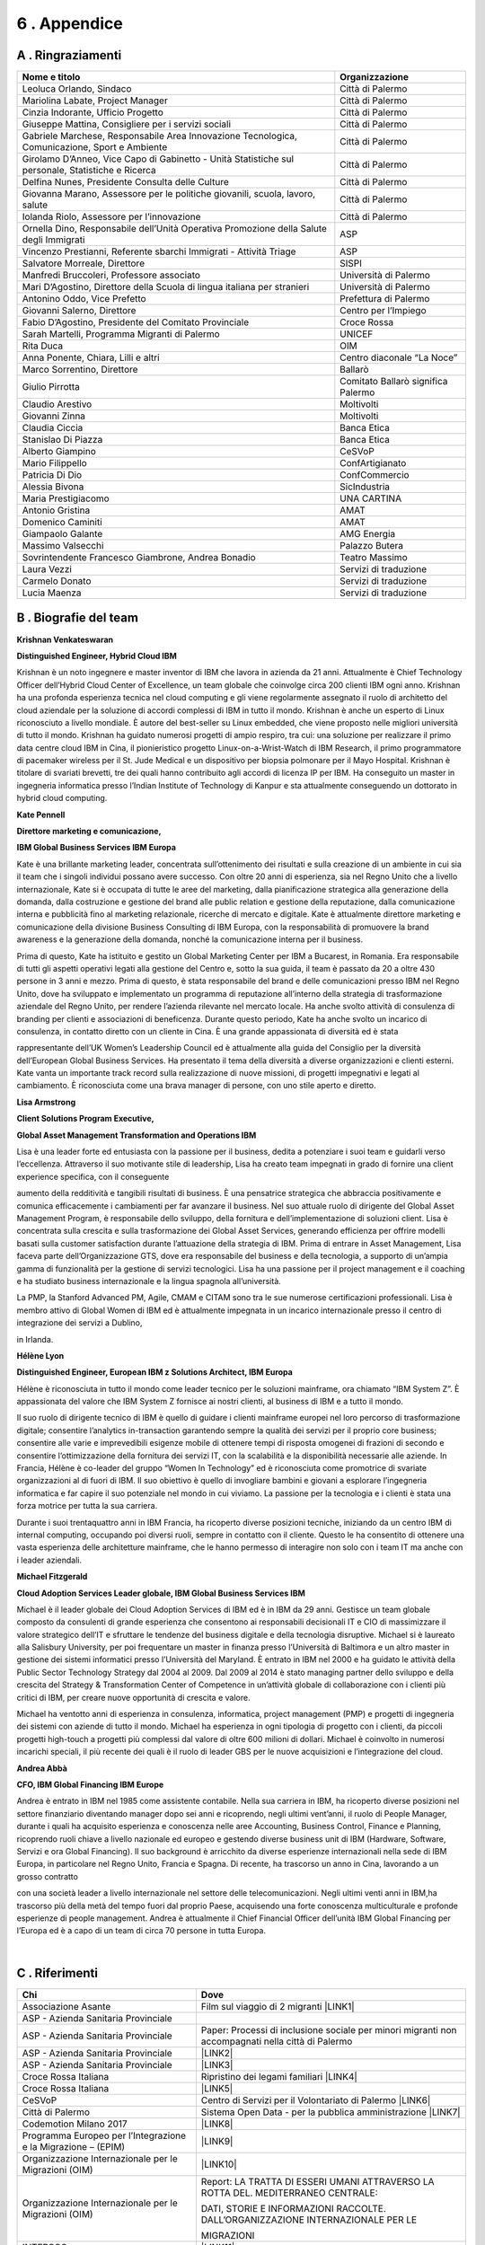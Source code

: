 
.. _h675623383b43587761796f274c22602d:

6 . Appendice
#############

.. _h5457d552a1b7743264d53588034706b:

A . Ringraziamenti
******************


+-------------------------------------------------------------------------------------------------+----------------------------------+
|Nome e titolo                                                                                    |Organizzazione                    |
+=================================================================================================+==================================+
|Leoluca Orlando, Sindaco                                                                         |Città di Palermo                  |
+-------------------------------------------------------------------------------------------------+----------------------------------+
|Mariolina Labate, Project Manager                                                                |Città di Palermo                  |
+-------------------------------------------------------------------------------------------------+----------------------------------+
|Cinzia Indorante, Ufficio Progetto                                                               |Città di Palermo                  |
+-------------------------------------------------------------------------------------------------+----------------------------------+
|Giuseppe Mattina, Consigliere per i servizi sociali                                              |Città di Palermo                  |
+-------------------------------------------------------------------------------------------------+----------------------------------+
|Gabriele Marchese, Responsabile Area Innovazione Tecnologica, Comunicazione, Sport e Ambiente    |Città di Palermo                  |
+-------------------------------------------------------------------------------------------------+----------------------------------+
|Girolamo D’Anneo, Vice Capo di Gabinetto - Unità Statistiche sul personale, Statistiche e Ricerca|Città di Palermo                  |
+-------------------------------------------------------------------------------------------------+----------------------------------+
|Delfina Nunes, Presidente Consulta delle Culture                                                 |Città di Palermo                  |
+-------------------------------------------------------------------------------------------------+----------------------------------+
|Giovanna Marano, Assessore per le politiche giovanili, scuola, lavoro, salute                    |Città di Palermo                  |
+-------------------------------------------------------------------------------------------------+----------------------------------+
|Iolanda Riolo, Assessore per l’innovazione                                                       |Città di Palermo                  |
+-------------------------------------------------------------------------------------------------+----------------------------------+
|Ornella Dino, Responsabile dell’Unità Operativa Promozione della Salute degli Immigrati          |ASP                               |
+-------------------------------------------------------------------------------------------------+----------------------------------+
|Vincenzo Prestianni, Referente sbarchi Immigrati - Attività Triage                               |ASP                               |
+-------------------------------------------------------------------------------------------------+----------------------------------+
|Salvatore Morreale, Direttore                                                                    |SISPI                             |
+-------------------------------------------------------------------------------------------------+----------------------------------+
|Manfredi Bruccoleri, Professore associato                                                        |Università di Palermo             |
+-------------------------------------------------------------------------------------------------+----------------------------------+
|Mari D’Agostino, Direttore della Scuola di lingua italiana per stranieri                         |Università di Palermo             |
+-------------------------------------------------------------------------------------------------+----------------------------------+
|Antonino Oddo, Vice Prefetto                                                                     |Prefettura di Palermo             |
+-------------------------------------------------------------------------------------------------+----------------------------------+
|Giovanni Salerno, Direttore                                                                      |Centro per l’Impiego              |
+-------------------------------------------------------------------------------------------------+----------------------------------+
|Fabio D’Agostino, Presidente del Comitato Provinciale                                            |Croce Rossa                       |
+-------------------------------------------------------------------------------------------------+----------------------------------+
|Sarah Martelli, Programma Migranti di Palermo                                                    |UNICEF                            |
+-------------------------------------------------------------------------------------------------+----------------------------------+
|Rita Duca                                                                                        |OIM                               |
+-------------------------------------------------------------------------------------------------+----------------------------------+
|Anna Ponente, Chiara, Lilli e altri                                                              |Centro diaconale “La Noce”        |
+-------------------------------------------------------------------------------------------------+----------------------------------+
|Marco Sorrentino, Direttore                                                                      |Ballarò                           |
+-------------------------------------------------------------------------------------------------+----------------------------------+
|Giulio Pirrotta                                                                                  |Comitato Ballarò significa Palermo|
+-------------------------------------------------------------------------------------------------+----------------------------------+
|Claudio Arestivo                                                                                 |Moltivolti                        |
+-------------------------------------------------------------------------------------------------+----------------------------------+
|Giovanni Zinna                                                                                   |Moltivolti                        |
+-------------------------------------------------------------------------------------------------+----------------------------------+
|Claudia Ciccia                                                                                   |Banca Etica                       |
+-------------------------------------------------------------------------------------------------+----------------------------------+
|Stanislao Di Piazza                                                                              |Banca Etica                       |
+-------------------------------------------------------------------------------------------------+----------------------------------+
|Alberto Giampino                                                                                 |CeSVoP                            |
+-------------------------------------------------------------------------------------------------+----------------------------------+
|Mario Filippello                                                                                 |ConfArtigianato                   |
+-------------------------------------------------------------------------------------------------+----------------------------------+
|Patricia Di Dio                                                                                  |ConfCommercio                     |
+-------------------------------------------------------------------------------------------------+----------------------------------+
|Alessia Bivona                                                                                   |SicIndustria                      |
+-------------------------------------------------------------------------------------------------+----------------------------------+
|Maria Prestigiacomo                                                                              |UNA CARTINA                       |
+-------------------------------------------------------------------------------------------------+----------------------------------+
|Antonio Gristina                                                                                 |AMAT                              |
+-------------------------------------------------------------------------------------------------+----------------------------------+
|Domenico Caminiti                                                                                |AMAT                              |
+-------------------------------------------------------------------------------------------------+----------------------------------+
|Giampaolo Galante                                                                                |AMG Energia                       |
+-------------------------------------------------------------------------------------------------+----------------------------------+
|Massimo Valsecchi                                                                                |Palazzo Butera                    |
+-------------------------------------------------------------------------------------------------+----------------------------------+
|Sovrintendente Francesco Giambrone, Andrea Bonadio                                               |Teatro Massimo                    |
+-------------------------------------------------------------------------------------------------+----------------------------------+
|Laura Vezzi                                                                                      |Servizi di traduzione             |
+-------------------------------------------------------------------------------------------------+----------------------------------+
|Carmelo Donato                                                                                   |Servizi di traduzione             |
+-------------------------------------------------------------------------------------------------+----------------------------------+
|Lucia Maenza                                                                                     |Servizi di traduzione             |
+-------------------------------------------------------------------------------------------------+----------------------------------+

.. _h7c336822741a701a1e221349557b1a2f:

B . Biografie del team
**********************

\ |IMG1|\ \ |STYLE0|\ 

\ |STYLE1|\ 

Krishnan è un noto ingegnere e master inventor di IBM che lavora in azienda da 21 anni. Attualmente è Chief Technology Officer dell’Hybrid Cloud Center of Excellence, un team globale che coinvolge circa 200 clienti IBM ogni anno. Krishnan ha una profonda esperienza tecnica nel cloud computing e gli viene regolarmente assegnato il ruolo di architetto del cloud aziendale per la soluzione di accordi complessi di IBM in tutto il mondo. Krishnan è anche un esperto di Linux riconosciuto a livello mondiale. È autore del best-seller su Linux embedded, che viene proposto nelle migliori università di tutto il mondo. Krishnan ha guidato numerosi progetti di ampio respiro, tra cui: una soluzione per realizzare il primo data centre cloud IBM in Cina, il pionieristico progetto Linux-on-a-Wrist-Watch di IBM Research, il primo programmatore di pacemaker wireless per il St. Jude Medical e un dispositivo per biopsia polmonare per il Mayo Hospital. Krishnan è titolare di svariati brevetti, tre dei quali hanno contribuito agli accordi di licenza IP per IBM. Ha conseguito un master in ingegneria informatica presso l’Indian Institute of Technology di Kanpur e sta attualmente conseguendo un dottorato in hybrid cloud computing.

\ |IMG2|\ \ |STYLE2|\ 

\ |STYLE3|\ 

\ |STYLE4|\ 

Kate è una brillante marketing leader, concentrata sull’ottenimento dei risultati e sulla creazione di un ambiente in cui sia il team che i singoli individui possano avere successo. Con oltre 20 anni di esperienza, sia nel Regno Unito che a livello internazionale, Kate si è occupata di tutte le aree del marketing, dalla pianificazione strategica alla generazione della domanda, dalla costruzione e gestione del brand alle public relation e gestione della reputazione, dalla comunicazione interna e pubblicità fino al marketing relazionale, ricerche di mercato e digitale. Kate è attualmente direttore marketing e comunicazione della divisione Business Consulting di IBM Europa, con la responsabilità di promuovere la brand awareness e la generazione della domanda, nonché la comunicazione interna per il business.

Prima di questo, Kate ha istituito e gestito un Global Marketing Center per IBM a Bucarest, in Romania. Era responsabile di tutti gli aspetti operativi legati alla gestione del Centro e, sotto la sua guida, il team è passato da 20 a oltre 430 persone in 3 anni e mezzo. Prima di questo, è stata responsabile del brand e delle comunicazioni presso IBM nel Regno Unito, dove ha sviluppato e implementato un programma di reputazione all’interno della strategia di trasformazione aziendale del Regno Unito, per rendere l’azienda rilevante nel mercato locale. Ha anche svolto attività di consulenza di branding per clienti e associazioni di beneficenza. Durante questo periodo, Kate ha anche svolto un incarico di consulenza, in contatto diretto con un cliente in Cina. È una grande appassionata di diversità ed è stata

rappresentante dell’UK Women’s Leadership Council ed è attualmente alla guida del Consiglio per la diversità dell’European Global Business Services. Ha presentato il tema della diversità a diverse organizzazioni e clienti esterni. Kate vanta un importante track record sulla realizzazione di nuove missioni, di progetti impegnativi e legati al cambiamento. È riconosciuta come una brava manager di persone, con uno stile aperto e diretto.

\ |IMG3|\ \ |STYLE5|\ 

\ |STYLE6|\ 

\ |STYLE7|\ 

Lisa è una leader forte ed entusiasta con la passione per il business, dedita a potenziare i suoi team e guidarli verso l’eccellenza. Attraverso il suo motivante stile di leadership, Lisa ha creato team impegnati in grado di fornire una client experience specifica, con il conseguente

aumento della redditività e tangibili risultati di business. È una pensatrice strategica che abbraccia positivamente e comunica efficacemente i cambiamenti per far avanzare il business. Nel suo attuale ruolo di dirigente del Global Asset Management Program, è responsabile dello sviluppo, della fornitura e dell’implementazione di soluzioni client. Lisa è concentrata sulla crescita e sulla trasformazione dei Global Asset Services, generando efficienza per offrire modelli basati sulla customer satisfaction durante l’attuazione della strategia di IBM. Prima di entrare in Asset Management, Lisa faceva parte dell’Organizzazione GTS, dove era responsabile del business e della tecnologia, a supporto di un’ampia gamma di funzionalità per la gestione di servizi tecnologici. Lisa ha una passione per il project management e il coaching e ha studiato business internazionale e la lingua spagnola all’università. 

La PMP, la Stanford Advanced PM, Agile, CMAM e CITAM sono tra le sue numerose certificazioni professionali. Lisa è membro attivo di Global Women di IBM ed è attualmente impegnata in un incarico internazionale presso il centro di integrazione dei servizi a Dublino,

in Irlanda.

\ |IMG4|\ \ |STYLE8|\ 

\ |STYLE9|\ 

Hélène è riconosciuta in tutto il mondo come leader tecnico per le soluzioni mainframe, ora chiamato “IBM System Z”. È appassionata del valore che IBM System Z fornisce ai nostri clienti, al business di IBM e a tutto il mondo. 

Il suo ruolo di dirigente tecnico di IBM è quello di guidare i clienti mainframe europei nel loro percorso di trasformazione digitale;  consentire l’analytics in-transaction garantendo sempre la qualità  dei servizi per il proprio core business; consentire alle varie e imprevedibili esigenze mobile di ottenere tempi di risposta omogenei di frazioni di secondo e consentire l’ottimizzazione della fornitura dei servizi IT, con la scalabilità e la disponibilità necessarie alle aziende. In Francia, Hélène è co-leader del gruppo “Women In Technology” ed è riconosciuta come promotrice di svariate organizzazioni al di fuori di IBM. Il suo obiettivo è quello di invogliare bambini e giovani a esplorare l’ingegneria informatica e far capire il suo potenziale nel mondo in cui viviamo. La passione per la tecnologia e i clienti è stata una forza motrice per tutta la sua carriera. 

Durante i suoi trentaquattro anni in IBM Francia, ha ricoperto diverse posizioni tecniche, iniziando da un centro IBM di internal computing, occupando poi diversi ruoli, sempre in contatto con il cliente. Questo le ha consentito di ottenere una vasta esperienza delle architetture mainframe, che le hanno permesso di interagire non solo con i team IT ma anche con i leader aziendali.

\ |IMG5|\  \ |STYLE10|\ 

\ |STYLE11|\ 

Michael è il leader globale dei Cloud Adoption Services di IBM ed è in IBM da 29 anni. Gestisce un team globale composto da consulenti di grande esperienza che consentono ai responsabili decisionali IT e CIO di massimizzare il valore strategico dell’IT e sfruttare le tendenze del business digitale e della tecnologia disruptive. Michael si è laureato alla Salisbury University, per poi frequentare un master in finanza presso l’Università di Baltimora e un altro master in gestione dei sistemi informatici presso l’Università del Maryland. È entrato in IBM nel 2000 e ha guidato le attività della Public Sector Technology Strategy dal 2004 al 2009. Dal 2009 al 2014 è stato managing partner dello sviluppo e della crescita del Strategy & Transformation Center of Competence in un’attività globale di collaborazione con i clienti più critici di IBM, per creare nuove opportunità di crescita e valore. 

Michael ha ventotto anni di esperienza in consulenza, informatica, project management (PMP) e progetti di ingegneria dei sistemi con aziende di tutto il mondo. Michael ha esperienza in ogni tipologia di progetto con i clienti, da piccoli progetti high-touch a progetti più complessi dal valore di oltre 600 milioni di dollari. Michael è coinvolto in numerosi incarichi speciali, il più recente dei quali è il ruolo di leader GBS per le nuove acquisizioni e l’integrazione del cloud.

\ |IMG6|\ \ |STYLE12|\ 

\ |STYLE13|\ 

Andrea è entrato in IBM nel 1985 come assistente contabile. Nella sua carriera in IBM, ha ricoperto diverse posizioni nel settore finanziario diventando manager dopo sei anni e ricoprendo, negli ultimi vent’anni, il ruolo di People Manager, durante i quali ha acquisito esperienza e conoscenza nelle aree Accounting, Business Control, Finance e Planning, ricoprendo ruoli chiave a livello nazionale ed europeo e gestendo diverse business unit di IBM (Hardware, Software, Servizi e ora Global Financing). Il suo background è arricchito da diverse esperienze internazionali nella sede di IBM Europa, in particolare nel Regno Unito, Francia e Spagna. Di recente, ha trascorso un anno in Cina, lavorando a un grosso contratto

con una società leader a livello internazionale nel settore delle telecomunicazioni. Negli ultimi venti anni in IBM,ha trascorso più della metà del tempo fuori dal proprio Paese, acquisendo una forte conoscenza multiculturale e profonde esperienze di people management. Andrea è attualmente il Chief Financial Officer dell’unità IBM Global Financing per l’Europa ed è a capo di un team di circa 70 persone in tutta Europa.

|

.. _h64394320223b3e6f7e6e13f754232c:

C . Riferimenti
***************


+---------------------------------------------------------------+-------------------------------------------------------------------------------------------------+
|Chi                                                            |Dove                                                                                             |
+===============================================================+=================================================================================================+
|Associazione Asante                                            |Film sul viaggio di 2 migranti \ |LINK1|\                                                        |
+---------------------------------------------------------------+-------------------------------------------------------------------------------------------------+
|ASP - Azienda Sanitaria Provinciale                            |                                                                                                 |
+---------------------------------------------------------------+-------------------------------------------------------------------------------------------------+
|ASP - Azienda Sanitaria Provinciale                            |Paper: Processi di inclusione sociale per minori migranti non accompagnati nella città di Palermo|
+---------------------------------------------------------------+-------------------------------------------------------------------------------------------------+
|ASP - Azienda Sanitaria Provinciale                            |\ |LINK2|\                                                                                       |
+---------------------------------------------------------------+-------------------------------------------------------------------------------------------------+
|ASP - Azienda Sanitaria Provinciale                            |\ |LINK3|\                                                                                       |
+---------------------------------------------------------------+-------------------------------------------------------------------------------------------------+
|Croce Rossa Italiana                                           |Ripristino dei legami familiari \ |LINK4|\                                                       |
+---------------------------------------------------------------+-------------------------------------------------------------------------------------------------+
|Croce Rossa Italiana                                           |\ |LINK5|\                                                                                       |
+---------------------------------------------------------------+-------------------------------------------------------------------------------------------------+
|CeSVoP                                                         |Centro di Servizi per il Volontariato di Palermo \ |LINK6|\                                      |
+---------------------------------------------------------------+-------------------------------------------------------------------------------------------------+
|Città di Palermo                                               |Sistema Open Data - per la pubblica amministrazione \ |LINK7|\                                   |
+---------------------------------------------------------------+-------------------------------------------------------------------------------------------------+
|Codemotion Milano 2017                                         |\ |LINK8|\                                                                                       |
+---------------------------------------------------------------+-------------------------------------------------------------------------------------------------+
|Programma Europeo per l’Integrazione e la Migrazione – (EPIM)  |\ |LINK9|\                                                                                       |
+---------------------------------------------------------------+-------------------------------------------------------------------------------------------------+
|Organizzazione Internazionale per le Migrazioni (OIM)          |\ |LINK10|\                                                                                      |
+---------------------------------------------------------------+-------------------------------------------------------------------------------------------------+
|Organizzazione Internazionale per le Migrazioni (OIM)          |Report: LA TRATTA DI ESSERI UMANI ATTRAVERSO LA ROTTA DEL. MEDITERRANEO CENTRALE:                |
|                                                               |                                                                                                 |
|                                                               |DATI, STORIE E INFORMAZIONI RACCOLTE. DALL’ORGANIZZAZIONE INTERNAZIONALE PER LE                  |
|                                                               |                                                                                                 |
|                                                               |MIGRAZIONI                                                                                       |
+---------------------------------------------------------------+-------------------------------------------------------------------------------------------------+
|INTERSOS                                                       | \ |LINK11|\                                                                                     |
+---------------------------------------------------------------+-------------------------------------------------------------------------------------------------+
|INTERSOS                                                       |\ |LINK12|\                                                                                      |
+---------------------------------------------------------------+-------------------------------------------------------------------------------------------------+
|Sindaco Orlando                                                |Report: 1° Laboratorio Palermo Mediterranea 2030                                                 |
+---------------------------------------------------------------+-------------------------------------------------------------------------------------------------+
|Ministero dell’Interno                                         |Politiche migratorie \ |LINK13|\                                                                 |
+---------------------------------------------------------------+-------------------------------------------------------------------------------------------------+
|La Repubblica – Redazione di Palermo                           |\ |LINK14|\                                                                                      |
+---------------------------------------------------------------+-------------------------------------------------------------------------------------------------+
|Palazzo Butera                                                 |\ |LINK15|\                                                                                      |
+---------------------------------------------------------------+-------------------------------------------------------------------------------------------------+
|PON METRO                                                      | Report: “CITTÀ DI PALERMO” 2014-2020                                                            |
+---------------------------------------------------------------+-------------------------------------------------------------------------------------------------+
|Sito web Città di Palermo                                      | \ |LINK16|\                                                                                     |
+---------------------------------------------------------------+-------------------------------------------------------------------------------------------------+
|Ministero del Lavoro                                           |SIM - Sistema Informativo Minori \ |LINK17|\                                                     |
+---------------------------------------------------------------+-------------------------------------------------------------------------------------------------+
|Sprar - Sistema di protezione per Richiedenti Asilo e Rifugiati|Sistema di protezione per richiedenti asilo e rifugiati \ |LINK18|\                              |
+---------------------------------------------------------------+-------------------------------------------------------------------------------------------------+
|Portale europeo del mercato del lavoro: informazioni           |\ |LINK19|\                                                                                      |
|                                                               |                                                                                                 |
|sul mercato del lavoro                                         |                                                                                                 |
+---------------------------------------------------------------+-------------------------------------------------------------------------------------------------+
|UNHCR                                                          |Portale operativo per le situazioni di rifugiati \ |LINK20|\                                     |
+---------------------------------------------------------------+-------------------------------------------------------------------------------------------------+
|UNHCR                                                          |\ |LINK21|\                                                                                      |
+---------------------------------------------------------------+-------------------------------------------------------------------------------------------------+
|UNHCR                                                          |\ |LINK22|\                                                                                      |
+---------------------------------------------------------------+-------------------------------------------------------------------------------------------------+
|UNHCR                                                          |\ |LINK23|\                                                                                      |
+---------------------------------------------------------------+-------------------------------------------------------------------------------------------------+

.. _h2a1c1f5a252a445a7c63775314167167:

copyright
*********

\ |IMG7|\ 

© Copyright IBM Corporation 2018

IBM Corporate Citizenship & Corporate Affairs

1 New Orchard Road

Armonk

NY 10504

Prodotto negli Stati Uniti d’America

Gennaio 2018

Tutti i diritti riservati

IBM, il logo IBM, ibm.com, Smarter Cities, Smarter Cities Challenge e Smarter Planet sono marchi o marchi registrati di International Business Machines Corporation negli Stati Uniti, in altri Paesi o entrambi. Se questi e altri marchi registrati IBM sono contrassegnati, la prima volta che vengono utilizzati in questa informativa, con un simbolo di marchio (® o ™), tali simboli indicano marchi registrati o di common law statunitense di proprietà di IBM al momento in cui questa informativa è stata pubblicata. I suddetti marchi possono anche essere marchi registrati o di diritto comune in altri Paesi. Un elenco aggiornato dei marchi IBM è disponibile online, nella sezione “Copyright and trademark information” all’indirizzo: \ |LINK24|\  

Altri nomi di prodotti, società o servizi possono essere marchi o marchi di servizio di altri.

I riferimenti a prodotti o servizi di IBM presenti in questa pubblicazione non implicano che IBM intenda renderli disponibili in tutti i Paesi in cui opera.

Dati mappa © 2018 Google


.. bottom of content


.. |STYLE0| replace:: **Krishnan Venkateswaran**

.. |STYLE1| replace:: **Distinguished Engineer, Hybrid Cloud IBM**

.. |STYLE2| replace:: **Kate Pennell**

.. |STYLE3| replace:: **Direttore marketing e comunicazione,**

.. |STYLE4| replace:: **IBM Global Business Services IBM Europa**

.. |STYLE5| replace:: **Lisa Armstrong**

.. |STYLE6| replace:: **Client Solutions Program Executive,**

.. |STYLE7| replace:: **Global Asset Management Transformation and Operations IBM**

.. |STYLE8| replace:: **Hélène Lyon**

.. |STYLE9| replace:: **Distinguished Engineer, European IBM z Solutions Architect, IBM Europa**

.. |STYLE10| replace:: **Michael Fitzgerald**

.. |STYLE11| replace:: **Cloud Adoption Services Leader globale, IBM Global Business Services IBM**

.. |STYLE12| replace:: **Andrea Abbà**

.. |STYLE13| replace:: **CFO, IBM Global Financing IBM Europe**


.. |LINK1| raw:: html

    <a href="http://www.asanteonlus.com/struttura/" target="_blank">http://www.asanteonlus.com/struttura/</a>

.. |LINK2| raw:: html

    <a href="http://www.aspag.it/index.php/english" target="_blank">http://www.aspag.it/index.php/english</a>

.. |LINK3| raw:: html

    <a href="http://www.asppalermo.org/default.asp" target="_blank">http://www.asppalermo.org/default.asp</a>

.. |LINK4| raw:: html

    <a href="https://familylinks.icrc.org/en/Pages/home.aspx" target="_blank">https://familylinks.icrc.org/en/Pages/home.aspx</a>

.. |LINK5| raw:: html

    <a href="http://www.ifrc.org/en/what-we-do/where-we-work/europe/italian-red-cross/" target="_blank">http://www.ifrc.org/en/what-we-do/where-we-work/europe/italian-red-cross/</a>

.. |LINK6| raw:: html

    <a href="http://www.cesvop.org/" target="_blank">http://www.cesvop.org/</a>

.. |LINK7| raw:: html

    <a href="https://opendata.comune.palermo.it/" target="_blank">https://opendata.comune.palermo.it/</a>

.. |LINK8| raw:: html

    <a href="https://milan2017.codemotionworld.com/" target="_blank">https://milan2017.codemotionworld.com/</a>

.. |LINK9| raw:: html

    <a href="http://www.epim.info/2016/08/never-alone-for-a-feasible-tomorrow-reception-and-support-for-unaccompanied-children-and-youth-reaching-italy-alone/" target="_blank">http://www.epim.info/2016/08/never-alone-for-a-feasible-tomorrow-reception-and-support-for-unaccompanied-children-and-youth-reaching-italy-alone/</a>

.. |LINK10| raw:: html

    <a href="http://www.italy.iom.int/en" target="_blank">http://www.italy.iom.int/en</a>

.. |LINK11| raw:: html

    <a href="https://www.intersos.org/en/" target="_blank">https://www.intersos.org/en/</a>

.. |LINK12| raw:: html

    <a href="www.facebook.com/Intersos.org">www.facebook.com/Intersos.org</a>

.. |LINK13| raw:: html

    <a href="http://www.interno.gov.it/it/temi/immigrazione-e-asilo/politiche-migratorie" target="_blank">http://www.interno.gov.it/it/temi/immigrazione-e-asilo/politiche-migratorie</a>

.. |LINK14| raw:: html

    <a href="http://palermo.repubblica.it/cronaca/2017/10/13/news/sicilia_in_arrivo_nave_bambini-178125250/" target="_blank">http://palermo.repubblica.it/cronaca/2017/10/13/news/sicilia_in_arrivo_nave_bambini-178125250/</a>

.. |LINK15| raw:: html

    <a href="http://www.youtube.com/watch?v=aS5DIj1uYCg" target="_blank">http://www.youtube.com/watch?v=aS5DIj1uYCg</a>

.. |LINK16| raw:: html

    <a href="https://comune.palermo.it/noticext.php?cat=4&id=4672" target="_blank">https://comune.palermo.it/noticext.php?cat=4&id=4672</a>

.. |LINK17| raw:: html

    <a href="http://www.lavoro.gov.it/temi-e-priorita/immigrazione/focus-on/minori-stranieri/Pagine/SIM-Sistema-Informativo-Minori.aspx" target="_blank">http://www.lavoro.gov.it/temi-e-priorita/immigrazione/focus-on/minori-stranieri/Pagine/SIM-Sistema-Informativo-Minori.aspx</a>

.. |LINK18| raw:: html

    <a href="http://www.sprar.it/english" target="_blank">http://www.sprar.it/english</a>

.. |LINK19| raw:: html

    <a href="https://ec.europa.eu/eures/main.?regionId=ITG&nuts2Code=ITG1&nuts3Code=&regionName=Sicilia" target="_blank">https://ec.europa.eu/eures/main.?regionId=ITG&nuts2Code=ITG1&nuts3Code=&regionName=Sicilia</a>

.. |LINK20| raw:: html

    <a href="http://data2.unhcr.org/en/situations/mediterranean/location/5205" target="_blank">http://data2.unhcr.org/en/situations/mediterranean/location/5205</a>

.. |LINK21| raw:: html

    <a href="www.ureportonthemove.in">www.ureportonthemove.in</a>

.. |LINK22| raw:: html

    <a href="http://unicefstories.org/2017/09/06/migrant-and-refugee-u-reporters-in-action-in-sicily/" target="_blank">http://unicefstories.org/2017/09/06/migrant-and-refugee-u-reporters-in-action-in-sicily/</a>

.. |LINK23| raw:: html

    <a href="https://www.unicef.org/innovation/" target="_blank">https://www.unicef.org/innovation/</a>

.. |LINK24| raw:: html

    <a href="https://www.ibm.com/legal/us/en/copytrade.shtml" target="_blank">ibm.com/legal/copytrade.shtml</a>


.. |IMG1| image:: static/6-appendice_1.png
   :height: 100 px
   :width: 96 px

.. |IMG2| image:: static/6-appendice_2.png
   :height: 100 px
   :width: 93 px

.. |IMG3| image:: static/6-appendice_3.png
   :height: 100 px
   :width: 92 px

.. |IMG4| image:: static/6-appendice_4.png
   :height: 100 px
   :width: 96 px

.. |IMG5| image:: static/6-appendice_5.png
   :height: 100 px
   :width: 92 px

.. |IMG6| image:: static/6-appendice_6.png
   :height: 101 px
   :width: 88 px

.. |IMG7| image:: static/6-appendice_7.png
   :height: 56 px
   :width: 128 px
